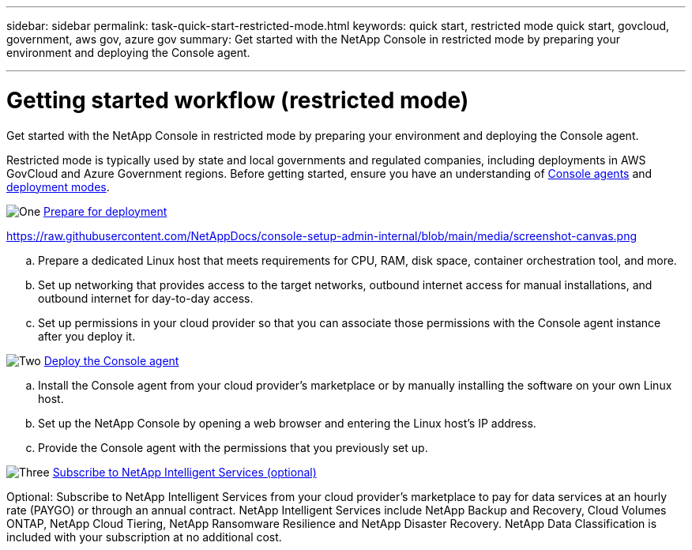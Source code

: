 ---
sidebar: sidebar
permalink: task-quick-start-restricted-mode.html
keywords: quick start, restricted mode quick start, govcloud, government, aws gov, azure gov
summary: Get started with the NetApp Console in restricted mode by preparing your environment and deploying the Console agent.

---

= Getting started workflow (restricted mode)
:hardbreaks:
:nofooter:
:icons: font
:linkattrs:
:imagesdir: ./media/

[.lead]
Get started with the NetApp Console in restricted mode by preparing your environment and deploying the Console agent.

Restricted mode is typically used by state and local governments and regulated companies, including deployments in AWS GovCloud and Azure Government regions. Before getting started, ensure you have an understanding of link:concept-connectors.html[Console agents] and link:concept-modes.html[deployment modes].

.image:https://raw.githubusercontent.com/NetAppDocs/common/main/media/number-1.png[One] link:task-prepare-restricted-mode.html[Prepare for deployment]

https://raw.githubusercontent.com/NetAppDocs/console-setup-admin-internal/blob/main/media/screenshot-canvas.png

[role="quick-margin-list"]
.. Prepare a dedicated Linux host that meets requirements for CPU, RAM, disk space, container orchestration tool, and more.

.. Set up networking that provides access to the target networks, outbound internet access for manual installations, and outbound internet for day-to-day access.

.. Set up permissions in your cloud provider so that you can associate those permissions with the Console agent instance after you deploy it.

.image:https://raw.githubusercontent.com/NetAppDocs/common/main/media/number-2.png[Two] link:task-install-restricted-mode.html[Deploy the Console agent]

[role="quick-margin-list"]
.. Install the Console agent from your cloud provider's marketplace or by manually installing the software on your own Linux host.

.. Set up the NetApp Console by opening a web browser and entering the Linux host's IP address.

.. Provide the Console agent with the permissions that you previously set up.

.image:https://raw.githubusercontent.com/NetAppDocs/common/main/media/number-3.png[Three] link:task-subscribe-restricted-mode.html[Subscribe to NetApp Intelligent Services (optional)]

[role="quick-margin-para"]
Optional: Subscribe to NetApp Intelligent Services from your cloud provider's marketplace to pay for data services at an hourly rate (PAYGO) or through an annual contract. NetApp Intelligent Services include NetApp Backup and Recovery, Cloud Volumes ONTAP, NetApp Cloud Tiering, NetApp Ransomware Resilience and NetApp Disaster Recovery. NetApp Data Classification is included with your subscription at no additional cost.